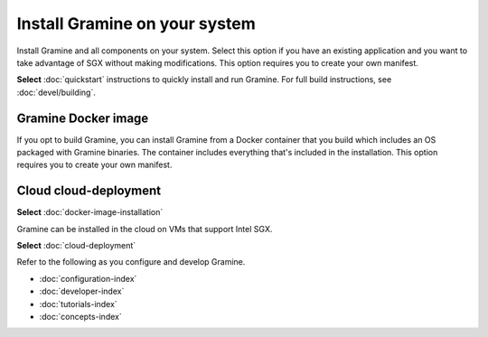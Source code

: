 .. _custom_installation

Install Gramine on your system
==============================

Install Gramine and all components on your system. Select this option if you
have an existing application and you want to take advantage of SGX without
making modifications. This option requires you to create your own manifest.

**Select** :doc:`quickstart` instructions to quickly install and run Gramine.
For full build instructions, see :doc:`devel/building`.


Gramine Docker image
--------------------

If you opt to build Gramine, you can install Gramine from a Docker container
that you build which includes an OS packaged with Gramine binaries. The
container includes everything that's included in the installation. This option
requires you to create your own manifest.

Cloud cloud-deployment
----------------------

**Select** :doc:`docker-image-installation`

Gramine can be installed in the cloud on VMs that support Intel SGX.

**Select** :doc:`cloud-deployment`

Refer to the following as you configure and develop Gramine.

- :doc:`configuration-index`
- :doc:`developer-index`
- :doc:`tutorials-index`
- :doc:`concepts-index`
